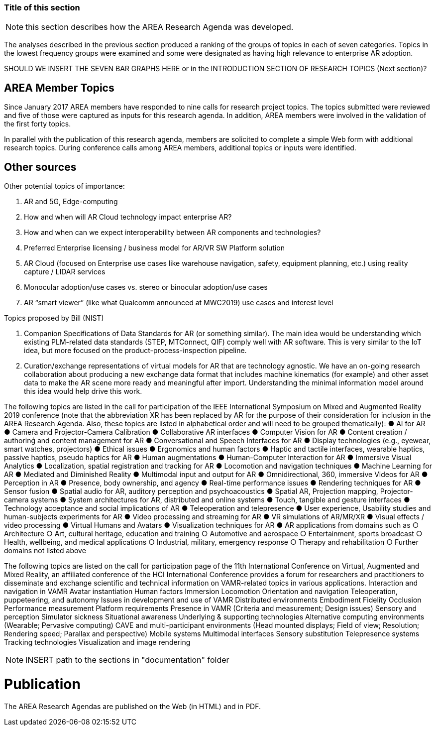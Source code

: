 [[ra-second-method-section]]
=== Title of this section

NOTE: this section describes how the AREA Research Agenda was developed.

The analyses described in the previous section produced a ranking of the groups of topics in each of seven categories. Topics in the lowest frequency groups were examined and some were designated as having high relevance to enterprise AR adoption.

SHOULD WE INSERT THE SEVEN BAR GRAPHS HERE or in the INTRODUCTION SECTION OF RESEARCH TOPICS (Next section)?

## AREA Member Topics
Since January 2017 AREA members have responded to nine calls for research project topics. The topics submitted were reviewed and five of those were captured as inputs for this research agenda. In addition, AREA members were involved in the validation of the first forty topics.

In parallel with the publication of this research agenda, members are solicited to complete a simple Web form with additional research topics. During conference calls among AREA members, additional topics or inputs were identified.

## Other sources
Other potential topics of importance:

. AR and 5G, Edge-computing
. How and when will AR Cloud technology impact enterprise AR?
. How and when can we expect interoperability between AR components and technologies?
. Preferred Enterprise licensing / business model for AR/VR SW Platform solution
. AR Cloud (focused on Enterprise use cases like warehouse navigation, safety, equipment planning, etc.) using reality capture / LIDAR services
. Monocular adoption/use cases vs. stereo or binocular adoption/use cases
. AR “smart viewer” (like what Qualcomm announced at MWC2019) use cases and interest level

Topics proposed by Bill (NIST)

. Companion Specifications of Data Standards for AR (or something similar). The main idea would be understanding which existing PLM-related data standards (STEP, MTConnect, QIF) comply well with AR software. This is very similar to the IoT idea, but more focused on the product-process-inspection pipeline.
. Curation/exchange representations of virtual models for AR that are technology agnostic. We have an on-going research collaboration about producing a new exchange data format that includes machine kinematics (for example) and other asset data to make the AR scene more ready and meaningful after import. Understanding the minimal information model around this idea would help drive this work.

The following topics are listed in the call for participation of the IEEE International Symposium on Mixed and Augmented Reality 2019 conference (note that the abbreviation XR has been replaced by AR for the purpose of their consideration for inclusion in the AREA Research Agenda. Also, these topics are listed in alphabetical order and will need to be grouped thematically):
● AI for AR
● Camera and Projector-Camera Calibration
● Collaborative AR interfaces
● Computer Vision for AR
● Content creation / authorinģ and content management for AR
● Conversational and Speech Interfaces for AR
● Display technologies (e.g., eyewear, smart watches, projectors)
● Ethical issues
● Ergonomics and human factors
● Haptic and tactile interfaces, wearable haptics, passive haptics, pseudo haptics for AR
● Human augmentations
● Human-Computer Interaction for AR
● Immersive Visual Analytics
● Localization, spatial registration and tracking for AR
● Locomotion and navigation techniques
● Machine Learning for AR
● Mediated and Diminished Reality
● Multimodal input and output for AR
● Omnidirectional, 360, immersive Videos for AR
● Perception in AR
● Presence, body ownership, and agency
● Real-time performance issues
● Rendering techniques for AR
● Sensor fusion
● Spatial audio for AR, auditory perception and psychoacoustics
● Spatial AR, Projection mapping, Projector-camera systems
● System architectures for AR, distributed and online systems
● Touch, tangible and gesture interfaces
● Technology acceptance and social implications of AR
● Teleoperation and telepresence
● User experience, Usability studies and human-subjects experiments for AR
● Video processing and streaming for AR
● VR simulations of AR/MR/XR
● Visual effects / video processing
● Virtual Humans and Avatars
● Visualization techniques for AR
● AR applications from domains such as
○ Architecture
○ Art, cultural heritage, education and training
○ Automotive and aerospace
○ Entertainment, sports broadcast
○ Health, wellbeing, and medical applications
○ Industrial, military, emergency response
○ Therapy and rehabilitation
○ Further domains not listed above


The following topics are listed on the call for participation page of the 11th International Conference on Virtual, Augmented and Mixed Reality, an affiliated conference of the HCI International Conference provides a forum for researchers and practitioners to disseminate and exchange scientific and technical information on VAMR-related topics in various applications.
Interaction and navigation in VAMR
Avatar instantiation
Human factors
Immersion
Locomotion
Orientation and navigation
Teleoperation, puppeteering, and autonomy
Issues in development and use of VAMR
Distributed environments
Embodiment
Fidelity
Occlusion
Performance measurement
Platform requirements
Presence in VAMR (Criteria and measurement; Design issues)
Sensory and perception
Simulator sickness
Situational awareness
Underlying & supporting technologies
Alternative computing environments (Wearable; Pervasive computing)
CAVE and multi-participant environments (Head mounted displays; Field of view; Resolution; Rendering speed; Parallax and perspective)
Mobile systems
Multimodal interfaces
Sensory substitution
Telepresence systems
Tracking technologies
Visualization and image rendering

NOTE: INSERT path to the sections in "documentation" folder

# Publication
The AREA Research Agendas are published on the Web (in HTML) and in PDF.
